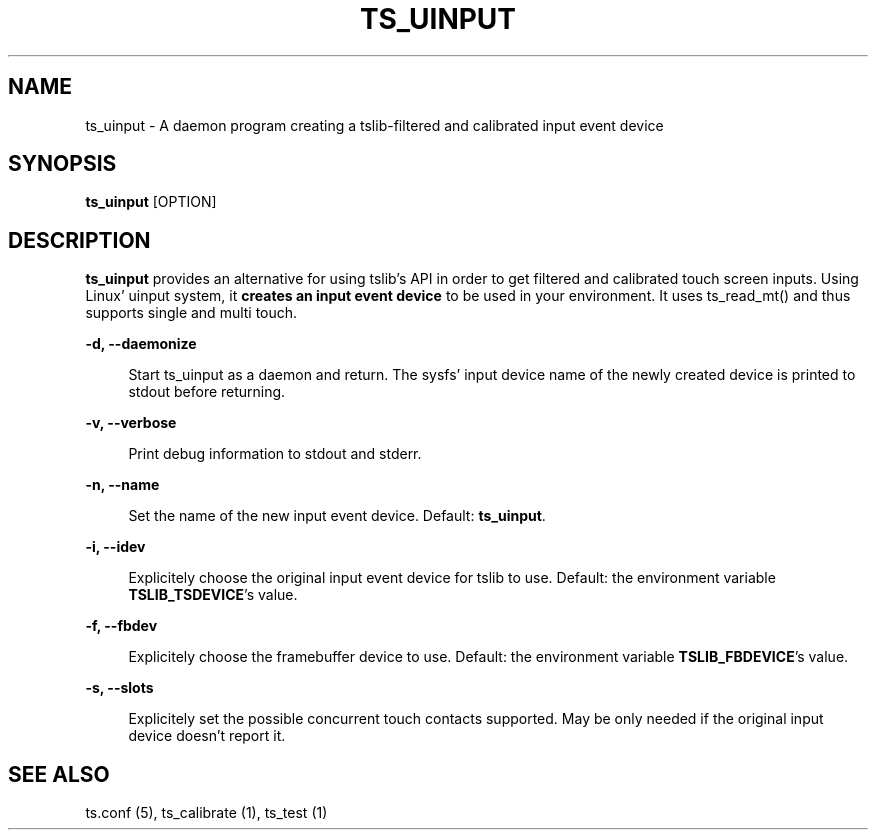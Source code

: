.TH "TS_UINPUT" "1" "" "" "tslib"
.SH "NAME"
ts_uinput \- A daemon program creating a tslib-filtered and calibrated input event device

.SH SYNOPSIS
\fBts_uinput\fR [OPTION]

.SH "DESCRIPTION"
.PP
.BR ts_uinput
provides an alternative for using tslib's API in order to get filtered and calibrated touch screen inputs.
Using Linux' uinput system, it
.BR "creates an input event device"
to be used in your environment.
It uses ts_read_mt() and thus supports single and multi touch.
.sp
.sp
\fB-d, --daemonize\fR
.sp
.RS 4
Start ts_uinput as a daemon and return. The sysfs' input device name of the newly created device is printed to stdout before returning.
.RE

.sp
\fB-v, --verbose\fR
.sp
.RS 4
Print debug information to stdout and stderr.
.RE

.sp
\fB-n, --name\fR
.sp
.RS 4
Set the name of the new input event device. Default: \fBts_uinput\fR.
.RE

.sp
\fB-i, --idev\fR
.sp
.RS 4
Explicitely choose the original input event device for tslib to use. Default: the environment variable \fBTSLIB_TSDEVICE\fR's value.
.RE

.sp
\fB-f, --fbdev\fR
.sp
.RS 4
Explicitely choose the framebuffer device to use. Default: the environment variable \fBTSLIB_FBDEVICE\fR's value.
.RE

.sp
\fB-s, --slots\fR
.sp
.RS 4
Explicitely set the possible concurrent touch contacts supported. May be only needed if the original input device doesn't report it.
.RE

.RE

.SH "SEE ALSO"
.PP
ts.conf (5),
ts_calibrate (1),
ts_test (1)
